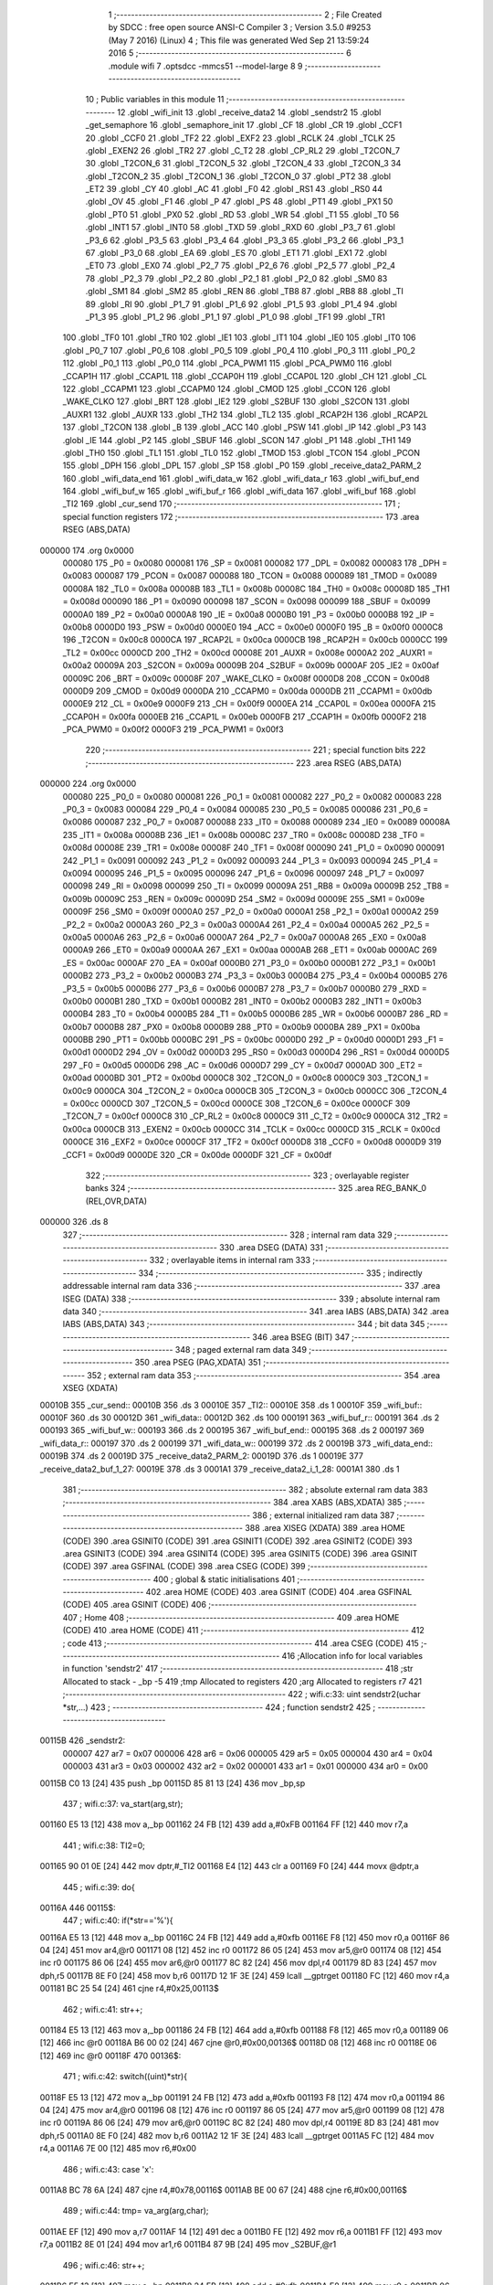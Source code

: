                                       1 ;--------------------------------------------------------
                                      2 ; File Created by SDCC : free open source ANSI-C Compiler
                                      3 ; Version 3.5.0 #9253 (May  7 2016) (Linux)
                                      4 ; This file was generated Wed Sep 21 13:59:24 2016
                                      5 ;--------------------------------------------------------
                                      6 	.module wifi
                                      7 	.optsdcc -mmcs51 --model-large
                                      8 	
                                      9 ;--------------------------------------------------------
                                     10 ; Public variables in this module
                                     11 ;--------------------------------------------------------
                                     12 	.globl _wifi_init
                                     13 	.globl _receive_data2
                                     14 	.globl _sendstr2
                                     15 	.globl _get_semaphore
                                     16 	.globl _semaphore_init
                                     17 	.globl _CF
                                     18 	.globl _CR
                                     19 	.globl _CCF1
                                     20 	.globl _CCF0
                                     21 	.globl _TF2
                                     22 	.globl _EXF2
                                     23 	.globl _RCLK
                                     24 	.globl _TCLK
                                     25 	.globl _EXEN2
                                     26 	.globl _TR2
                                     27 	.globl _C_T2
                                     28 	.globl _CP_RL2
                                     29 	.globl _T2CON_7
                                     30 	.globl _T2CON_6
                                     31 	.globl _T2CON_5
                                     32 	.globl _T2CON_4
                                     33 	.globl _T2CON_3
                                     34 	.globl _T2CON_2
                                     35 	.globl _T2CON_1
                                     36 	.globl _T2CON_0
                                     37 	.globl _PT2
                                     38 	.globl _ET2
                                     39 	.globl _CY
                                     40 	.globl _AC
                                     41 	.globl _F0
                                     42 	.globl _RS1
                                     43 	.globl _RS0
                                     44 	.globl _OV
                                     45 	.globl _F1
                                     46 	.globl _P
                                     47 	.globl _PS
                                     48 	.globl _PT1
                                     49 	.globl _PX1
                                     50 	.globl _PT0
                                     51 	.globl _PX0
                                     52 	.globl _RD
                                     53 	.globl _WR
                                     54 	.globl _T1
                                     55 	.globl _T0
                                     56 	.globl _INT1
                                     57 	.globl _INT0
                                     58 	.globl _TXD
                                     59 	.globl _RXD
                                     60 	.globl _P3_7
                                     61 	.globl _P3_6
                                     62 	.globl _P3_5
                                     63 	.globl _P3_4
                                     64 	.globl _P3_3
                                     65 	.globl _P3_2
                                     66 	.globl _P3_1
                                     67 	.globl _P3_0
                                     68 	.globl _EA
                                     69 	.globl _ES
                                     70 	.globl _ET1
                                     71 	.globl _EX1
                                     72 	.globl _ET0
                                     73 	.globl _EX0
                                     74 	.globl _P2_7
                                     75 	.globl _P2_6
                                     76 	.globl _P2_5
                                     77 	.globl _P2_4
                                     78 	.globl _P2_3
                                     79 	.globl _P2_2
                                     80 	.globl _P2_1
                                     81 	.globl _P2_0
                                     82 	.globl _SM0
                                     83 	.globl _SM1
                                     84 	.globl _SM2
                                     85 	.globl _REN
                                     86 	.globl _TB8
                                     87 	.globl _RB8
                                     88 	.globl _TI
                                     89 	.globl _RI
                                     90 	.globl _P1_7
                                     91 	.globl _P1_6
                                     92 	.globl _P1_5
                                     93 	.globl _P1_4
                                     94 	.globl _P1_3
                                     95 	.globl _P1_2
                                     96 	.globl _P1_1
                                     97 	.globl _P1_0
                                     98 	.globl _TF1
                                     99 	.globl _TR1
                                    100 	.globl _TF0
                                    101 	.globl _TR0
                                    102 	.globl _IE1
                                    103 	.globl _IT1
                                    104 	.globl _IE0
                                    105 	.globl _IT0
                                    106 	.globl _P0_7
                                    107 	.globl _P0_6
                                    108 	.globl _P0_5
                                    109 	.globl _P0_4
                                    110 	.globl _P0_3
                                    111 	.globl _P0_2
                                    112 	.globl _P0_1
                                    113 	.globl _P0_0
                                    114 	.globl _PCA_PWM1
                                    115 	.globl _PCA_PWM0
                                    116 	.globl _CCAP1H
                                    117 	.globl _CCAP1L
                                    118 	.globl _CCAP0H
                                    119 	.globl _CCAP0L
                                    120 	.globl _CH
                                    121 	.globl _CL
                                    122 	.globl _CCAPM1
                                    123 	.globl _CCAPM0
                                    124 	.globl _CMOD
                                    125 	.globl _CCON
                                    126 	.globl _WAKE_CLKO
                                    127 	.globl _BRT
                                    128 	.globl _IE2
                                    129 	.globl _S2BUF
                                    130 	.globl _S2CON
                                    131 	.globl _AUXR1
                                    132 	.globl _AUXR
                                    133 	.globl _TH2
                                    134 	.globl _TL2
                                    135 	.globl _RCAP2H
                                    136 	.globl _RCAP2L
                                    137 	.globl _T2CON
                                    138 	.globl _B
                                    139 	.globl _ACC
                                    140 	.globl _PSW
                                    141 	.globl _IP
                                    142 	.globl _P3
                                    143 	.globl _IE
                                    144 	.globl _P2
                                    145 	.globl _SBUF
                                    146 	.globl _SCON
                                    147 	.globl _P1
                                    148 	.globl _TH1
                                    149 	.globl _TH0
                                    150 	.globl _TL1
                                    151 	.globl _TL0
                                    152 	.globl _TMOD
                                    153 	.globl _TCON
                                    154 	.globl _PCON
                                    155 	.globl _DPH
                                    156 	.globl _DPL
                                    157 	.globl _SP
                                    158 	.globl _P0
                                    159 	.globl _receive_data2_PARM_2
                                    160 	.globl _wifi_data_end
                                    161 	.globl _wifi_data_w
                                    162 	.globl _wifi_data_r
                                    163 	.globl _wifi_buf_end
                                    164 	.globl _wifi_buf_w
                                    165 	.globl _wifi_buf_r
                                    166 	.globl _wifi_data
                                    167 	.globl _wifi_buf
                                    168 	.globl _TI2
                                    169 	.globl _cur_send
                                    170 ;--------------------------------------------------------
                                    171 ; special function registers
                                    172 ;--------------------------------------------------------
                                    173 	.area RSEG    (ABS,DATA)
      000000                        174 	.org 0x0000
                           000080   175 _P0	=	0x0080
                           000081   176 _SP	=	0x0081
                           000082   177 _DPL	=	0x0082
                           000083   178 _DPH	=	0x0083
                           000087   179 _PCON	=	0x0087
                           000088   180 _TCON	=	0x0088
                           000089   181 _TMOD	=	0x0089
                           00008A   182 _TL0	=	0x008a
                           00008B   183 _TL1	=	0x008b
                           00008C   184 _TH0	=	0x008c
                           00008D   185 _TH1	=	0x008d
                           000090   186 _P1	=	0x0090
                           000098   187 _SCON	=	0x0098
                           000099   188 _SBUF	=	0x0099
                           0000A0   189 _P2	=	0x00a0
                           0000A8   190 _IE	=	0x00a8
                           0000B0   191 _P3	=	0x00b0
                           0000B8   192 _IP	=	0x00b8
                           0000D0   193 _PSW	=	0x00d0
                           0000E0   194 _ACC	=	0x00e0
                           0000F0   195 _B	=	0x00f0
                           0000C8   196 _T2CON	=	0x00c8
                           0000CA   197 _RCAP2L	=	0x00ca
                           0000CB   198 _RCAP2H	=	0x00cb
                           0000CC   199 _TL2	=	0x00cc
                           0000CD   200 _TH2	=	0x00cd
                           00008E   201 _AUXR	=	0x008e
                           0000A2   202 _AUXR1	=	0x00a2
                           00009A   203 _S2CON	=	0x009a
                           00009B   204 _S2BUF	=	0x009b
                           0000AF   205 _IE2	=	0x00af
                           00009C   206 _BRT	=	0x009c
                           00008F   207 _WAKE_CLKO	=	0x008f
                           0000D8   208 _CCON	=	0x00d8
                           0000D9   209 _CMOD	=	0x00d9
                           0000DA   210 _CCAPM0	=	0x00da
                           0000DB   211 _CCAPM1	=	0x00db
                           0000E9   212 _CL	=	0x00e9
                           0000F9   213 _CH	=	0x00f9
                           0000EA   214 _CCAP0L	=	0x00ea
                           0000FA   215 _CCAP0H	=	0x00fa
                           0000EB   216 _CCAP1L	=	0x00eb
                           0000FB   217 _CCAP1H	=	0x00fb
                           0000F2   218 _PCA_PWM0	=	0x00f2
                           0000F3   219 _PCA_PWM1	=	0x00f3
                                    220 ;--------------------------------------------------------
                                    221 ; special function bits
                                    222 ;--------------------------------------------------------
                                    223 	.area RSEG    (ABS,DATA)
      000000                        224 	.org 0x0000
                           000080   225 _P0_0	=	0x0080
                           000081   226 _P0_1	=	0x0081
                           000082   227 _P0_2	=	0x0082
                           000083   228 _P0_3	=	0x0083
                           000084   229 _P0_4	=	0x0084
                           000085   230 _P0_5	=	0x0085
                           000086   231 _P0_6	=	0x0086
                           000087   232 _P0_7	=	0x0087
                           000088   233 _IT0	=	0x0088
                           000089   234 _IE0	=	0x0089
                           00008A   235 _IT1	=	0x008a
                           00008B   236 _IE1	=	0x008b
                           00008C   237 _TR0	=	0x008c
                           00008D   238 _TF0	=	0x008d
                           00008E   239 _TR1	=	0x008e
                           00008F   240 _TF1	=	0x008f
                           000090   241 _P1_0	=	0x0090
                           000091   242 _P1_1	=	0x0091
                           000092   243 _P1_2	=	0x0092
                           000093   244 _P1_3	=	0x0093
                           000094   245 _P1_4	=	0x0094
                           000095   246 _P1_5	=	0x0095
                           000096   247 _P1_6	=	0x0096
                           000097   248 _P1_7	=	0x0097
                           000098   249 _RI	=	0x0098
                           000099   250 _TI	=	0x0099
                           00009A   251 _RB8	=	0x009a
                           00009B   252 _TB8	=	0x009b
                           00009C   253 _REN	=	0x009c
                           00009D   254 _SM2	=	0x009d
                           00009E   255 _SM1	=	0x009e
                           00009F   256 _SM0	=	0x009f
                           0000A0   257 _P2_0	=	0x00a0
                           0000A1   258 _P2_1	=	0x00a1
                           0000A2   259 _P2_2	=	0x00a2
                           0000A3   260 _P2_3	=	0x00a3
                           0000A4   261 _P2_4	=	0x00a4
                           0000A5   262 _P2_5	=	0x00a5
                           0000A6   263 _P2_6	=	0x00a6
                           0000A7   264 _P2_7	=	0x00a7
                           0000A8   265 _EX0	=	0x00a8
                           0000A9   266 _ET0	=	0x00a9
                           0000AA   267 _EX1	=	0x00aa
                           0000AB   268 _ET1	=	0x00ab
                           0000AC   269 _ES	=	0x00ac
                           0000AF   270 _EA	=	0x00af
                           0000B0   271 _P3_0	=	0x00b0
                           0000B1   272 _P3_1	=	0x00b1
                           0000B2   273 _P3_2	=	0x00b2
                           0000B3   274 _P3_3	=	0x00b3
                           0000B4   275 _P3_4	=	0x00b4
                           0000B5   276 _P3_5	=	0x00b5
                           0000B6   277 _P3_6	=	0x00b6
                           0000B7   278 _P3_7	=	0x00b7
                           0000B0   279 _RXD	=	0x00b0
                           0000B1   280 _TXD	=	0x00b1
                           0000B2   281 _INT0	=	0x00b2
                           0000B3   282 _INT1	=	0x00b3
                           0000B4   283 _T0	=	0x00b4
                           0000B5   284 _T1	=	0x00b5
                           0000B6   285 _WR	=	0x00b6
                           0000B7   286 _RD	=	0x00b7
                           0000B8   287 _PX0	=	0x00b8
                           0000B9   288 _PT0	=	0x00b9
                           0000BA   289 _PX1	=	0x00ba
                           0000BB   290 _PT1	=	0x00bb
                           0000BC   291 _PS	=	0x00bc
                           0000D0   292 _P	=	0x00d0
                           0000D1   293 _F1	=	0x00d1
                           0000D2   294 _OV	=	0x00d2
                           0000D3   295 _RS0	=	0x00d3
                           0000D4   296 _RS1	=	0x00d4
                           0000D5   297 _F0	=	0x00d5
                           0000D6   298 _AC	=	0x00d6
                           0000D7   299 _CY	=	0x00d7
                           0000AD   300 _ET2	=	0x00ad
                           0000BD   301 _PT2	=	0x00bd
                           0000C8   302 _T2CON_0	=	0x00c8
                           0000C9   303 _T2CON_1	=	0x00c9
                           0000CA   304 _T2CON_2	=	0x00ca
                           0000CB   305 _T2CON_3	=	0x00cb
                           0000CC   306 _T2CON_4	=	0x00cc
                           0000CD   307 _T2CON_5	=	0x00cd
                           0000CE   308 _T2CON_6	=	0x00ce
                           0000CF   309 _T2CON_7	=	0x00cf
                           0000C8   310 _CP_RL2	=	0x00c8
                           0000C9   311 _C_T2	=	0x00c9
                           0000CA   312 _TR2	=	0x00ca
                           0000CB   313 _EXEN2	=	0x00cb
                           0000CC   314 _TCLK	=	0x00cc
                           0000CD   315 _RCLK	=	0x00cd
                           0000CE   316 _EXF2	=	0x00ce
                           0000CF   317 _TF2	=	0x00cf
                           0000D8   318 _CCF0	=	0x00d8
                           0000D9   319 _CCF1	=	0x00d9
                           0000DE   320 _CR	=	0x00de
                           0000DF   321 _CF	=	0x00df
                                    322 ;--------------------------------------------------------
                                    323 ; overlayable register banks
                                    324 ;--------------------------------------------------------
                                    325 	.area REG_BANK_0	(REL,OVR,DATA)
      000000                        326 	.ds 8
                                    327 ;--------------------------------------------------------
                                    328 ; internal ram data
                                    329 ;--------------------------------------------------------
                                    330 	.area DSEG    (DATA)
                                    331 ;--------------------------------------------------------
                                    332 ; overlayable items in internal ram 
                                    333 ;--------------------------------------------------------
                                    334 ;--------------------------------------------------------
                                    335 ; indirectly addressable internal ram data
                                    336 ;--------------------------------------------------------
                                    337 	.area ISEG    (DATA)
                                    338 ;--------------------------------------------------------
                                    339 ; absolute internal ram data
                                    340 ;--------------------------------------------------------
                                    341 	.area IABS    (ABS,DATA)
                                    342 	.area IABS    (ABS,DATA)
                                    343 ;--------------------------------------------------------
                                    344 ; bit data
                                    345 ;--------------------------------------------------------
                                    346 	.area BSEG    (BIT)
                                    347 ;--------------------------------------------------------
                                    348 ; paged external ram data
                                    349 ;--------------------------------------------------------
                                    350 	.area PSEG    (PAG,XDATA)
                                    351 ;--------------------------------------------------------
                                    352 ; external ram data
                                    353 ;--------------------------------------------------------
                                    354 	.area XSEG    (XDATA)
      00010B                        355 _cur_send::
      00010B                        356 	.ds 3
      00010E                        357 _TI2::
      00010E                        358 	.ds 1
      00010F                        359 _wifi_buf::
      00010F                        360 	.ds 30
      00012D                        361 _wifi_data::
      00012D                        362 	.ds 100
      000191                        363 _wifi_buf_r::
      000191                        364 	.ds 2
      000193                        365 _wifi_buf_w::
      000193                        366 	.ds 2
      000195                        367 _wifi_buf_end::
      000195                        368 	.ds 2
      000197                        369 _wifi_data_r::
      000197                        370 	.ds 2
      000199                        371 _wifi_data_w::
      000199                        372 	.ds 2
      00019B                        373 _wifi_data_end::
      00019B                        374 	.ds 2
      00019D                        375 _receive_data2_PARM_2:
      00019D                        376 	.ds 1
      00019E                        377 _receive_data2_buf_1_27:
      00019E                        378 	.ds 3
      0001A1                        379 _receive_data2_i_1_28:
      0001A1                        380 	.ds 1
                                    381 ;--------------------------------------------------------
                                    382 ; absolute external ram data
                                    383 ;--------------------------------------------------------
                                    384 	.area XABS    (ABS,XDATA)
                                    385 ;--------------------------------------------------------
                                    386 ; external initialized ram data
                                    387 ;--------------------------------------------------------
                                    388 	.area XISEG   (XDATA)
                                    389 	.area HOME    (CODE)
                                    390 	.area GSINIT0 (CODE)
                                    391 	.area GSINIT1 (CODE)
                                    392 	.area GSINIT2 (CODE)
                                    393 	.area GSINIT3 (CODE)
                                    394 	.area GSINIT4 (CODE)
                                    395 	.area GSINIT5 (CODE)
                                    396 	.area GSINIT  (CODE)
                                    397 	.area GSFINAL (CODE)
                                    398 	.area CSEG    (CODE)
                                    399 ;--------------------------------------------------------
                                    400 ; global & static initialisations
                                    401 ;--------------------------------------------------------
                                    402 	.area HOME    (CODE)
                                    403 	.area GSINIT  (CODE)
                                    404 	.area GSFINAL (CODE)
                                    405 	.area GSINIT  (CODE)
                                    406 ;--------------------------------------------------------
                                    407 ; Home
                                    408 ;--------------------------------------------------------
                                    409 	.area HOME    (CODE)
                                    410 	.area HOME    (CODE)
                                    411 ;--------------------------------------------------------
                                    412 ; code
                                    413 ;--------------------------------------------------------
                                    414 	.area CSEG    (CODE)
                                    415 ;------------------------------------------------------------
                                    416 ;Allocation info for local variables in function 'sendstr2'
                                    417 ;------------------------------------------------------------
                                    418 ;str                       Allocated to stack - _bp -5
                                    419 ;tmp                       Allocated to registers 
                                    420 ;arg                       Allocated to registers r7 
                                    421 ;------------------------------------------------------------
                                    422 ;	wifi.c:33: uint sendstr2(uchar *str,...)
                                    423 ;	-----------------------------------------
                                    424 ;	 function sendstr2
                                    425 ;	-----------------------------------------
      00115B                        426 _sendstr2:
                           000007   427 	ar7 = 0x07
                           000006   428 	ar6 = 0x06
                           000005   429 	ar5 = 0x05
                           000004   430 	ar4 = 0x04
                           000003   431 	ar3 = 0x03
                           000002   432 	ar2 = 0x02
                           000001   433 	ar1 = 0x01
                           000000   434 	ar0 = 0x00
      00115B C0 13            [24]  435 	push	_bp
      00115D 85 81 13         [24]  436 	mov	_bp,sp
                                    437 ;	wifi.c:37: va_start(arg,str);
      001160 E5 13            [12]  438 	mov	a,_bp
      001162 24 FB            [12]  439 	add	a,#0xFB
      001164 FF               [12]  440 	mov	r7,a
                                    441 ;	wifi.c:38: TI2=0;
      001165 90 01 0E         [24]  442 	mov	dptr,#_TI2
      001168 E4               [12]  443 	clr	a
      001169 F0               [24]  444 	movx	@dptr,a
                                    445 ;	wifi.c:39: do{
      00116A                        446 00115$:
                                    447 ;	wifi.c:40: if(*str=='%'){
      00116A E5 13            [12]  448 	mov	a,_bp
      00116C 24 FB            [12]  449 	add	a,#0xfb
      00116E F8               [12]  450 	mov	r0,a
      00116F 86 04            [24]  451 	mov	ar4,@r0
      001171 08               [12]  452 	inc	r0
      001172 86 05            [24]  453 	mov	ar5,@r0
      001174 08               [12]  454 	inc	r0
      001175 86 06            [24]  455 	mov	ar6,@r0
      001177 8C 82            [24]  456 	mov	dpl,r4
      001179 8D 83            [24]  457 	mov	dph,r5
      00117B 8E F0            [24]  458 	mov	b,r6
      00117D 12 1F 3E         [24]  459 	lcall	__gptrget
      001180 FC               [12]  460 	mov	r4,a
      001181 BC 25 54         [24]  461 	cjne	r4,#0x25,00113$
                                    462 ;	wifi.c:41: str++;
      001184 E5 13            [12]  463 	mov	a,_bp
      001186 24 FB            [12]  464 	add	a,#0xfb
      001188 F8               [12]  465 	mov	r0,a
      001189 06               [12]  466 	inc	@r0
      00118A B6 00 02         [24]  467 	cjne	@r0,#0x00,00136$
      00118D 08               [12]  468 	inc	r0
      00118E 06               [12]  469 	inc	@r0
      00118F                        470 00136$:
                                    471 ;	wifi.c:42: switch((uint)*str){
      00118F E5 13            [12]  472 	mov	a,_bp
      001191 24 FB            [12]  473 	add	a,#0xfb
      001193 F8               [12]  474 	mov	r0,a
      001194 86 04            [24]  475 	mov	ar4,@r0
      001196 08               [12]  476 	inc	r0
      001197 86 05            [24]  477 	mov	ar5,@r0
      001199 08               [12]  478 	inc	r0
      00119A 86 06            [24]  479 	mov	ar6,@r0
      00119C 8C 82            [24]  480 	mov	dpl,r4
      00119E 8D 83            [24]  481 	mov	dph,r5
      0011A0 8E F0            [24]  482 	mov	b,r6
      0011A2 12 1F 3E         [24]  483 	lcall	__gptrget
      0011A5 FC               [12]  484 	mov	r4,a
      0011A6 7E 00            [12]  485 	mov	r6,#0x00
                                    486 ;	wifi.c:43: case 'x':
      0011A8 BC 78 6A         [24]  487 	cjne	r4,#0x78,00116$
      0011AB BE 00 67         [24]  488 	cjne	r6,#0x00,00116$
                                    489 ;	wifi.c:44: tmp= va_arg(arg,char);
      0011AE EF               [12]  490 	mov	a,r7
      0011AF 14               [12]  491 	dec	a
      0011B0 FE               [12]  492 	mov	r6,a
      0011B1 FF               [12]  493 	mov	r7,a
      0011B2 8E 01            [24]  494 	mov	ar1,r6
      0011B4 87 9B            [24]  495 	mov	_S2BUF,@r1
                                    496 ;	wifi.c:46: str++;
      0011B6 E5 13            [12]  497 	mov	a,_bp
      0011B8 24 FB            [12]  498 	add	a,#0xfb
      0011BA F8               [12]  499 	mov	r0,a
      0011BB 06               [12]  500 	inc	@r0
      0011BC B6 00 02         [24]  501 	cjne	@r0,#0x00,00138$
      0011BF 08               [12]  502 	inc	r0
      0011C0 06               [12]  503 	inc	@r0
      0011C1                        504 00138$:
                                    505 ;	wifi.c:47: while(!TI2&&!(S2CON&0x02));
      0011C1                        506 00103$:
      0011C1 90 01 0E         [24]  507 	mov	dptr,#_TI2
      0011C4 E0               [24]  508 	movx	a,@dptr
      0011C5 70 07            [24]  509 	jnz	00105$
      0011C7 E5 9A            [12]  510 	mov	a,_S2CON
      0011C9 20 E1 02         [24]  511 	jb	acc.1,00105$
      0011CC 80 F3            [24]  512 	sjmp	00103$
      0011CE                        513 00105$:
                                    514 ;	wifi.c:48: S2CON&=0xfd;
      0011CE 53 9A FD         [24]  515 	anl	_S2CON,#0xFD
                                    516 ;	wifi.c:49: TI2=0;
      0011D1 90 01 0E         [24]  517 	mov	dptr,#_TI2
      0011D4 E4               [12]  518 	clr	a
      0011D5 F0               [24]  519 	movx	@dptr,a
                                    520 ;	wifi.c:50: break;
                                    521 ;	wifi.c:51: default:
      0011D6 80 3D            [24]  522 	sjmp	00116$
                                    523 ;	wifi.c:53: }
      0011D8                        524 00113$:
                                    525 ;	wifi.c:55: S2BUF=*str;
      0011D8 E5 13            [12]  526 	mov	a,_bp
      0011DA 24 FB            [12]  527 	add	a,#0xfb
      0011DC F8               [12]  528 	mov	r0,a
      0011DD 86 04            [24]  529 	mov	ar4,@r0
      0011DF 08               [12]  530 	inc	r0
      0011E0 86 05            [24]  531 	mov	ar5,@r0
      0011E2 08               [12]  532 	inc	r0
      0011E3 86 06            [24]  533 	mov	ar6,@r0
      0011E5 8C 82            [24]  534 	mov	dpl,r4
      0011E7 8D 83            [24]  535 	mov	dph,r5
      0011E9 8E F0            [24]  536 	mov	b,r6
      0011EB 12 1F 3E         [24]  537 	lcall	__gptrget
      0011EE F5 9B            [12]  538 	mov	_S2BUF,a
                                    539 ;	wifi.c:56: str++;
      0011F0 E5 13            [12]  540 	mov	a,_bp
      0011F2 24 FB            [12]  541 	add	a,#0xfb
      0011F4 F8               [12]  542 	mov	r0,a
      0011F5 74 01            [12]  543 	mov	a,#0x01
      0011F7 2C               [12]  544 	add	a,r4
      0011F8 F6               [12]  545 	mov	@r0,a
      0011F9 E4               [12]  546 	clr	a
      0011FA 3D               [12]  547 	addc	a,r5
      0011FB 08               [12]  548 	inc	r0
      0011FC F6               [12]  549 	mov	@r0,a
      0011FD 08               [12]  550 	inc	r0
      0011FE A6 06            [24]  551 	mov	@r0,ar6
                                    552 ;	wifi.c:57: while(!TI2&&!(S2CON&0x02));
      001200                        553 00109$:
      001200 90 01 0E         [24]  554 	mov	dptr,#_TI2
      001203 E0               [24]  555 	movx	a,@dptr
      001204 70 07            [24]  556 	jnz	00111$
      001206 E5 9A            [12]  557 	mov	a,_S2CON
      001208 20 E1 02         [24]  558 	jb	acc.1,00111$
      00120B 80 F3            [24]  559 	sjmp	00109$
      00120D                        560 00111$:
                                    561 ;	wifi.c:58: TI2=0;
      00120D 90 01 0E         [24]  562 	mov	dptr,#_TI2
      001210 E4               [12]  563 	clr	a
      001211 F0               [24]  564 	movx	@dptr,a
                                    565 ;	wifi.c:59: S2CON&=0xfd;
      001212 53 9A FD         [24]  566 	anl	_S2CON,#0xFD
      001215                        567 00116$:
                                    568 ;	wifi.c:61: }while(*str!=NULL);
      001215 E5 13            [12]  569 	mov	a,_bp
      001217 24 FB            [12]  570 	add	a,#0xfb
      001219 F8               [12]  571 	mov	r0,a
      00121A 86 04            [24]  572 	mov	ar4,@r0
      00121C 08               [12]  573 	inc	r0
      00121D 86 05            [24]  574 	mov	ar5,@r0
      00121F 08               [12]  575 	inc	r0
      001220 86 06            [24]  576 	mov	ar6,@r0
      001222 8C 82            [24]  577 	mov	dpl,r4
      001224 8D 83            [24]  578 	mov	dph,r5
      001226 8E F0            [24]  579 	mov	b,r6
      001228 12 1F 3E         [24]  580 	lcall	__gptrget
      00122B 60 03            [24]  581 	jz	00143$
      00122D 02 11 6A         [24]  582 	ljmp	00115$
      001230                        583 00143$:
                                    584 ;	wifi.c:69: return OK;
      001230 90 00 00         [24]  585 	mov	dptr,#0x0000
      001233 D0 13            [24]  586 	pop	_bp
      001235 22               [24]  587 	ret
                                    588 ;------------------------------------------------------------
                                    589 ;Allocation info for local variables in function 'receive_data2'
                                    590 ;------------------------------------------------------------
                                    591 ;count                     Allocated with name '_receive_data2_PARM_2'
                                    592 ;buf                       Allocated with name '_receive_data2_buf_1_27'
                                    593 ;i                         Allocated with name '_receive_data2_i_1_28'
                                    594 ;------------------------------------------------------------
                                    595 ;	wifi.c:75: void receive_data2(uchar *buf,uchar count)
                                    596 ;	-----------------------------------------
                                    597 ;	 function receive_data2
                                    598 ;	-----------------------------------------
      001236                        599 _receive_data2:
      001236 AF F0            [24]  600 	mov	r7,b
      001238 AE 83            [24]  601 	mov	r6,dph
      00123A E5 82            [12]  602 	mov	a,dpl
      00123C 90 01 9E         [24]  603 	mov	dptr,#_receive_data2_buf_1_27
      00123F F0               [24]  604 	movx	@dptr,a
      001240 EE               [12]  605 	mov	a,r6
      001241 A3               [24]  606 	inc	dptr
      001242 F0               [24]  607 	movx	@dptr,a
      001243 EF               [12]  608 	mov	a,r7
      001244 A3               [24]  609 	inc	dptr
      001245 F0               [24]  610 	movx	@dptr,a
                                    611 ;	wifi.c:78: EA=0;
      001246 C2 AF            [12]  612 	clr	_EA
                                    613 ;	wifi.c:79: for(i=0;i<(count-3);i++){
      001248 90 01 A1         [24]  614 	mov	dptr,#_receive_data2_i_1_28
      00124B E4               [12]  615 	clr	a
      00124C F0               [24]  616 	movx	@dptr,a
      00124D 90 01 9E         [24]  617 	mov	dptr,#_receive_data2_buf_1_27
      001250 E0               [24]  618 	movx	a,@dptr
      001251 FD               [12]  619 	mov	r5,a
      001252 A3               [24]  620 	inc	dptr
      001253 E0               [24]  621 	movx	a,@dptr
      001254 FE               [12]  622 	mov	r6,a
      001255 A3               [24]  623 	inc	dptr
      001256 E0               [24]  624 	movx	a,@dptr
      001257 FF               [12]  625 	mov	r7,a
      001258 90 01 A1         [24]  626 	mov	dptr,#_receive_data2_i_1_28
      00125B E0               [24]  627 	movx	a,@dptr
      00125C FC               [12]  628 	mov	r4,a
      00125D                        629 00108$:
      00125D 90 01 9D         [24]  630 	mov	dptr,#_receive_data2_PARM_2
      001260 E0               [24]  631 	movx	a,@dptr
      001261 7A 00            [12]  632 	mov	r2,#0x00
      001263 24 FD            [12]  633 	add	a,#0xFD
      001265 FB               [12]  634 	mov	r3,a
      001266 EA               [12]  635 	mov	a,r2
      001267 34 FF            [12]  636 	addc	a,#0xFF
      001269 FA               [12]  637 	mov	r2,a
      00126A 8C 00            [24]  638 	mov	ar0,r4
      00126C 79 00            [12]  639 	mov	r1,#0x00
      00126E C3               [12]  640 	clr	c
      00126F E8               [12]  641 	mov	a,r0
      001270 9B               [12]  642 	subb	a,r3
      001271 E9               [12]  643 	mov	a,r1
      001272 64 80            [12]  644 	xrl	a,#0x80
      001274 8A F0            [24]  645 	mov	b,r2
      001276 63 F0 80         [24]  646 	xrl	b,#0x80
      001279 95 F0            [12]  647 	subb	a,b
      00127B 40 03            [24]  648 	jc	00107$
      00127D 02 13 08         [24]  649 	ljmp	00106$
      001280                        650 00107$:
                                    651 ;	wifi.c:80: if (*wifi_data_r!='\r'){
      001280 90 01 97         [24]  652 	mov	dptr,#_wifi_data_r
      001283 E0               [24]  653 	movx	a,@dptr
      001284 FA               [12]  654 	mov	r2,a
      001285 A3               [24]  655 	inc	dptr
      001286 E0               [24]  656 	movx	a,@dptr
      001287 FB               [12]  657 	mov	r3,a
      001288 8A 82            [24]  658 	mov	dpl,r2
      00128A 8B 83            [24]  659 	mov	dph,r3
      00128C E0               [24]  660 	movx	a,@dptr
      00128D FA               [12]  661 	mov	r2,a
      00128E BA 0D 02         [24]  662 	cjne	r2,#0x0D,00122$
      001291 80 57            [24]  663 	sjmp	00104$
      001293                        664 00122$:
                                    665 ;	wifi.c:81: if(wifi_data_r==wifi_data_end)wifi_data_r=wifi_data;
      001293 90 01 97         [24]  666 	mov	dptr,#_wifi_data_r
      001296 E0               [24]  667 	movx	a,@dptr
      001297 FA               [12]  668 	mov	r2,a
      001298 A3               [24]  669 	inc	dptr
      001299 E0               [24]  670 	movx	a,@dptr
      00129A FB               [12]  671 	mov	r3,a
      00129B 90 01 9B         [24]  672 	mov	dptr,#_wifi_data_end
      00129E E0               [24]  673 	movx	a,@dptr
      00129F F8               [12]  674 	mov	r0,a
      0012A0 A3               [24]  675 	inc	dptr
      0012A1 E0               [24]  676 	movx	a,@dptr
      0012A2 F9               [12]  677 	mov	r1,a
      0012A3 EA               [12]  678 	mov	a,r2
      0012A4 B5 00 0E         [24]  679 	cjne	a,ar0,00102$
      0012A7 EB               [12]  680 	mov	a,r3
      0012A8 B5 01 0A         [24]  681 	cjne	a,ar1,00102$
      0012AB 90 01 97         [24]  682 	mov	dptr,#_wifi_data_r
      0012AE 74 2D            [12]  683 	mov	a,#_wifi_data
      0012B0 F0               [24]  684 	movx	@dptr,a
      0012B1 74 01            [12]  685 	mov	a,#(_wifi_data >> 8)
      0012B3 A3               [24]  686 	inc	dptr
      0012B4 F0               [24]  687 	movx	@dptr,a
      0012B5                        688 00102$:
                                    689 ;	wifi.c:82: *buf=*wifi_data_r;
      0012B5 90 01 97         [24]  690 	mov	dptr,#_wifi_data_r
      0012B8 E0               [24]  691 	movx	a,@dptr
      0012B9 FA               [12]  692 	mov	r2,a
      0012BA A3               [24]  693 	inc	dptr
      0012BB E0               [24]  694 	movx	a,@dptr
      0012BC FB               [12]  695 	mov	r3,a
      0012BD 8A 82            [24]  696 	mov	dpl,r2
      0012BF 8B 83            [24]  697 	mov	dph,r3
      0012C1 E0               [24]  698 	movx	a,@dptr
      0012C2 FA               [12]  699 	mov	r2,a
      0012C3 8D 82            [24]  700 	mov	dpl,r5
      0012C5 8E 83            [24]  701 	mov	dph,r6
      0012C7 8F F0            [24]  702 	mov	b,r7
      0012C9 12 1F 03         [24]  703 	lcall	__gptrput
      0012CC A3               [24]  704 	inc	dptr
      0012CD AD 82            [24]  705 	mov	r5,dpl
      0012CF AE 83            [24]  706 	mov	r6,dph
                                    707 ;	wifi.c:83: buf++;
      0012D1 90 01 9E         [24]  708 	mov	dptr,#_receive_data2_buf_1_27
      0012D4 ED               [12]  709 	mov	a,r5
      0012D5 F0               [24]  710 	movx	@dptr,a
      0012D6 EE               [12]  711 	mov	a,r6
      0012D7 A3               [24]  712 	inc	dptr
      0012D8 F0               [24]  713 	movx	@dptr,a
      0012D9 EF               [12]  714 	mov	a,r7
      0012DA A3               [24]  715 	inc	dptr
      0012DB F0               [24]  716 	movx	@dptr,a
                                    717 ;	wifi.c:84: wifi_data_r++;
      0012DC 90 01 97         [24]  718 	mov	dptr,#_wifi_data_r
      0012DF E0               [24]  719 	movx	a,@dptr
      0012E0 24 01            [12]  720 	add	a,#0x01
      0012E2 F0               [24]  721 	movx	@dptr,a
      0012E3 A3               [24]  722 	inc	dptr
      0012E4 E0               [24]  723 	movx	a,@dptr
      0012E5 34 00            [12]  724 	addc	a,#0x00
      0012E7 F0               [24]  725 	movx	@dptr,a
      0012E8 80 1A            [24]  726 	sjmp	00109$
      0012EA                        727 00104$:
                                    728 ;	wifi.c:86: wifi_data_r++;
      0012EA 90 01 97         [24]  729 	mov	dptr,#_wifi_data_r
      0012ED E0               [24]  730 	movx	a,@dptr
      0012EE 24 01            [12]  731 	add	a,#0x01
      0012F0 F0               [24]  732 	movx	@dptr,a
      0012F1 A3               [24]  733 	inc	dptr
      0012F2 E0               [24]  734 	movx	a,@dptr
      0012F3 34 00            [12]  735 	addc	a,#0x00
      0012F5 F0               [24]  736 	movx	@dptr,a
                                    737 ;	wifi.c:87: wifi_data_r++;
      0012F6 90 01 97         [24]  738 	mov	dptr,#_wifi_data_r
      0012F9 E0               [24]  739 	movx	a,@dptr
      0012FA 24 01            [12]  740 	add	a,#0x01
      0012FC F0               [24]  741 	movx	@dptr,a
      0012FD A3               [24]  742 	inc	dptr
      0012FE E0               [24]  743 	movx	a,@dptr
      0012FF 34 00            [12]  744 	addc	a,#0x00
      001301 F0               [24]  745 	movx	@dptr,a
                                    746 ;	wifi.c:88: break;
      001302 80 04            [24]  747 	sjmp	00106$
      001304                        748 00109$:
                                    749 ;	wifi.c:79: for(i=0;i<(count-3);i++){
      001304 0C               [12]  750 	inc	r4
      001305 02 12 5D         [24]  751 	ljmp	00108$
      001308                        752 00106$:
                                    753 ;	wifi.c:91: *buf='\r';
      001308 90 01 9E         [24]  754 	mov	dptr,#_receive_data2_buf_1_27
      00130B E0               [24]  755 	movx	a,@dptr
      00130C FD               [12]  756 	mov	r5,a
      00130D A3               [24]  757 	inc	dptr
      00130E E0               [24]  758 	movx	a,@dptr
      00130F FE               [12]  759 	mov	r6,a
      001310 A3               [24]  760 	inc	dptr
      001311 E0               [24]  761 	movx	a,@dptr
      001312 FF               [12]  762 	mov	r7,a
      001313 8D 82            [24]  763 	mov	dpl,r5
      001315 8E 83            [24]  764 	mov	dph,r6
      001317 8F F0            [24]  765 	mov	b,r7
      001319 74 0D            [12]  766 	mov	a,#0x0D
      00131B 12 1F 03         [24]  767 	lcall	__gptrput
                                    768 ;	wifi.c:92: buf++;
      00131E 90 01 9E         [24]  769 	mov	dptr,#_receive_data2_buf_1_27
      001321 74 01            [12]  770 	mov	a,#0x01
      001323 2D               [12]  771 	add	a,r5
      001324 F0               [24]  772 	movx	@dptr,a
      001325 E4               [12]  773 	clr	a
      001326 3E               [12]  774 	addc	a,r6
      001327 A3               [24]  775 	inc	dptr
      001328 F0               [24]  776 	movx	@dptr,a
      001329 EF               [12]  777 	mov	a,r7
      00132A A3               [24]  778 	inc	dptr
      00132B F0               [24]  779 	movx	@dptr,a
                                    780 ;	wifi.c:93: *buf='\n';
      00132C 90 01 9E         [24]  781 	mov	dptr,#_receive_data2_buf_1_27
      00132F E0               [24]  782 	movx	a,@dptr
      001330 FD               [12]  783 	mov	r5,a
      001331 A3               [24]  784 	inc	dptr
      001332 E0               [24]  785 	movx	a,@dptr
      001333 FE               [12]  786 	mov	r6,a
      001334 A3               [24]  787 	inc	dptr
      001335 E0               [24]  788 	movx	a,@dptr
      001336 FF               [12]  789 	mov	r7,a
      001337 8D 82            [24]  790 	mov	dpl,r5
      001339 8E 83            [24]  791 	mov	dph,r6
      00133B 8F F0            [24]  792 	mov	b,r7
      00133D 74 0A            [12]  793 	mov	a,#0x0A
      00133F 12 1F 03         [24]  794 	lcall	__gptrput
                                    795 ;	wifi.c:94: buf++;
      001342 90 01 9E         [24]  796 	mov	dptr,#_receive_data2_buf_1_27
      001345 74 01            [12]  797 	mov	a,#0x01
      001347 2D               [12]  798 	add	a,r5
      001348 F0               [24]  799 	movx	@dptr,a
      001349 E4               [12]  800 	clr	a
      00134A 3E               [12]  801 	addc	a,r6
      00134B A3               [24]  802 	inc	dptr
      00134C F0               [24]  803 	movx	@dptr,a
      00134D EF               [12]  804 	mov	a,r7
      00134E A3               [24]  805 	inc	dptr
      00134F F0               [24]  806 	movx	@dptr,a
                                    807 ;	wifi.c:95: *buf='\0';
      001350 90 01 9E         [24]  808 	mov	dptr,#_receive_data2_buf_1_27
      001353 E0               [24]  809 	movx	a,@dptr
      001354 FD               [12]  810 	mov	r5,a
      001355 A3               [24]  811 	inc	dptr
      001356 E0               [24]  812 	movx	a,@dptr
      001357 FE               [12]  813 	mov	r6,a
      001358 A3               [24]  814 	inc	dptr
      001359 E0               [24]  815 	movx	a,@dptr
      00135A FF               [12]  816 	mov	r7,a
      00135B 8D 82            [24]  817 	mov	dpl,r5
      00135D 8E 83            [24]  818 	mov	dph,r6
      00135F 8F F0            [24]  819 	mov	b,r7
      001361 E4               [12]  820 	clr	a
      001362 12 1F 03         [24]  821 	lcall	__gptrput
                                    822 ;	wifi.c:96: EA=1;
      001365 D2 AF            [12]  823 	setb	_EA
                                    824 ;	wifi.c:97: return;
      001367 22               [24]  825 	ret
                                    826 ;------------------------------------------------------------
                                    827 ;Allocation info for local variables in function 'wifi_init'
                                    828 ;------------------------------------------------------------
                                    829 ;	wifi.c:105: uint wifi_init(void)
                                    830 ;	-----------------------------------------
                                    831 ;	 function wifi_init
                                    832 ;	-----------------------------------------
      001368                        833 _wifi_init:
                                    834 ;	wifi.c:107: S2CON=0x50;	//模式1;允许接收
      001368 75 9A 50         [24]  835 	mov	_S2CON,#0x50
                                    836 ;	wifi.c:108: IE2=0x01;	//开启中断
      00136B 75 AF 01         [24]  837 	mov	_IE2,#0x01
                                    838 ;	wifi.c:109: BRT=0xfd;
      00136E 75 9C FD         [24]  839 	mov	_BRT,#0xFD
                                    840 ;	wifi.c:110: AUXR|=0x14;	//独立波特率发生器,1T模式,不加倍
      001371 43 8E 14         [24]  841 	orl	_AUXR,#0x14
                                    842 ;	wifi.c:112: wifi_buf_r=wifi_buf_w=wifi_buf;
      001374 90 01 93         [24]  843 	mov	dptr,#_wifi_buf_w
      001377 74 0F            [12]  844 	mov	a,#_wifi_buf
      001379 F0               [24]  845 	movx	@dptr,a
      00137A 74 01            [12]  846 	mov	a,#(_wifi_buf >> 8)
      00137C A3               [24]  847 	inc	dptr
      00137D F0               [24]  848 	movx	@dptr,a
      00137E 90 01 91         [24]  849 	mov	dptr,#_wifi_buf_r
      001381 74 0F            [12]  850 	mov	a,#_wifi_buf
      001383 F0               [24]  851 	movx	@dptr,a
      001384 74 01            [12]  852 	mov	a,#(_wifi_buf >> 8)
      001386 A3               [24]  853 	inc	dptr
      001387 F0               [24]  854 	movx	@dptr,a
                                    855 ;	wifi.c:113: wifi_buf_end=wifi_buf+29;
      001388 90 01 95         [24]  856 	mov	dptr,#_wifi_buf_end
      00138B 74 1D            [12]  857 	mov	a,#0x1D
      00138D 24 0F            [12]  858 	add	a,#_wifi_buf
      00138F F0               [24]  859 	movx	@dptr,a
      001390 E4               [12]  860 	clr	a
      001391 34 01            [12]  861 	addc	a,#(_wifi_buf >> 8)
      001393 A3               [24]  862 	inc	dptr
      001394 F0               [24]  863 	movx	@dptr,a
                                    864 ;	wifi.c:114: wifi_data_r=wifi_data_w=wifi_data;
      001395 90 01 99         [24]  865 	mov	dptr,#_wifi_data_w
      001398 74 2D            [12]  866 	mov	a,#_wifi_data
      00139A F0               [24]  867 	movx	@dptr,a
      00139B 74 01            [12]  868 	mov	a,#(_wifi_data >> 8)
      00139D A3               [24]  869 	inc	dptr
      00139E F0               [24]  870 	movx	@dptr,a
      00139F 90 01 97         [24]  871 	mov	dptr,#_wifi_data_r
      0013A2 74 2D            [12]  872 	mov	a,#_wifi_data
      0013A4 F0               [24]  873 	movx	@dptr,a
      0013A5 74 01            [12]  874 	mov	a,#(_wifi_data >> 8)
      0013A7 A3               [24]  875 	inc	dptr
      0013A8 F0               [24]  876 	movx	@dptr,a
                                    877 ;	wifi.c:115: wifi_data_end=wifi_data+99;
      0013A9 90 01 9B         [24]  878 	mov	dptr,#_wifi_data_end
      0013AC 74 63            [12]  879 	mov	a,#0x63
      0013AE 24 2D            [12]  880 	add	a,#_wifi_data
      0013B0 F0               [24]  881 	movx	@dptr,a
      0013B1 E4               [12]  882 	clr	a
      0013B2 34 01            [12]  883 	addc	a,#(_wifi_data >> 8)
      0013B4 A3               [24]  884 	inc	dptr
      0013B5 F0               [24]  885 	movx	@dptr,a
                                    886 ;	wifi.c:116: semaphore_init(14);
      0013B6 90 00 0E         [24]  887 	mov	dptr,#0x000E
      0013B9 12 0F 85         [24]  888 	lcall	_semaphore_init
                                    889 ;	wifi.c:117: get_semaphore(14);
      0013BC 90 00 0E         [24]  890 	mov	dptr,#0x000E
      0013BF 12 0F B2         [24]  891 	lcall	_get_semaphore
                                    892 ;	wifi.c:118: return 0;
      0013C2 90 00 00         [24]  893 	mov	dptr,#0x0000
      0013C5 22               [24]  894 	ret
                                    895 	.area CSEG    (CODE)
                                    896 	.area CONST   (CODE)
                                    897 	.area XINIT   (CODE)
                                    898 	.area CABS    (ABS,CODE)
